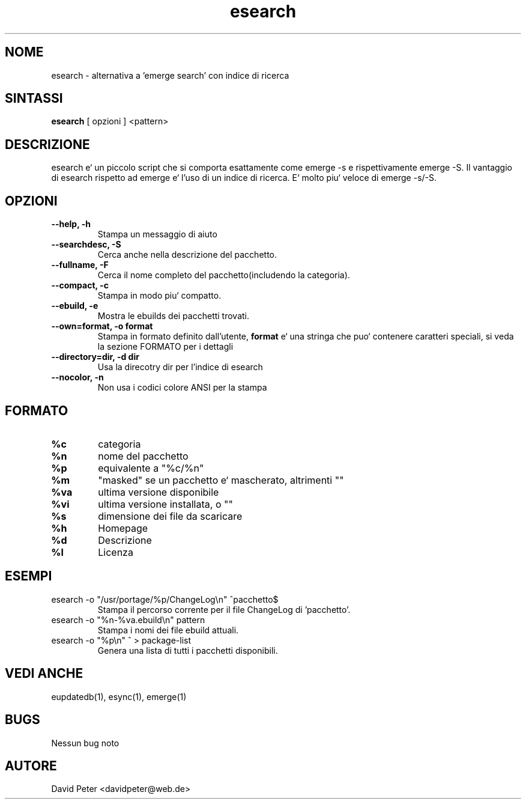 .TH esearch 1 "08 Luglio 2004" "esearch"

.SH "NOME"
esearch \- alternativa a 'emerge search' con indice di ricerca

.SH "SINTASSI"
.B esearch
[ opzioni ] <pattern>

.SH "DESCRIZIONE"
esearch e` un piccolo script che si comporta esattamente come emerge \-s e 
rispettivamente emerge \-S. Il vantaggio di esearch rispetto ad emerge e`
l'uso di un indice di ricerca. E` molto piu` veloce di emerge \-s/\-S.

.SH "OPZIONI"
.TP
.B \-\-help, \-h
Stampa un messaggio di aiuto
.TP
.B \-\-searchdesc, \-S
Cerca anche nella descrizione del pacchetto.
.TP
.B \-\-fullname, \-F
Cerca il nome completo del pacchetto(includendo la categoria).
.TP
.B \-\-compact, \-c
Stampa in modo piu` compatto.
.TP
.B \-\-ebuild, \-e
Mostra le ebuilds dei pacchetti trovati.
.TP
.B \-\-own=format, \-o format
Stampa in formato definito dall'utente,
.B format
e` una stringa che puo` contenere caratteri speciali,
si veda la sezione FORMATO per i dettagli
.TP
.B \-\-directory=dir, \-d dir
Usa la direcotry dir per l'indice di esearch
.TP
.B \-\-nocolor, \-n
Non usa i codici colore ANSI per la stampa

.SH "FORMATO"
.TP
.B %c
categoria
.TP
.B %n
nome del pacchetto
.TP
.B %p
equivalente a "%c/%n"
.TP
.B %m
"masked" se un pacchetto e` mascherato, altrimenti ""
.TP
.B %va
ultima versione disponibile
.TP
.B %vi
ultima versione installata, o ""
.TP
.B %s
dimensione dei file da scaricare
.TP
.B %h
Homepage
.TP
.B %d
Descrizione
.TP
.B %l
Licenza

.SH "ESEMPI"
.TP
\f(CWesearch -o "/usr/portage/%p/ChangeLog\\n" ^pacchetto$\fP
Stampa il percorso corrente per il file ChangeLog di 'pacchetto'.
.TP
\f(CWesearch -o "%n-%va.ebuild\\n" pattern\fP
Stampa i nomi dei file ebuild attuali.
.TP
\f(CWesearch -o "%p\\n" ^ > package-list\fP
Genera una lista di tutti i pacchetti disponibili.

.SH "VEDI ANCHE"
eupdatedb(1), esync(1), emerge(1)

.SH "BUGS"
Nessun bug noto

.SH "AUTORE"
David Peter <davidpeter@web.de>
